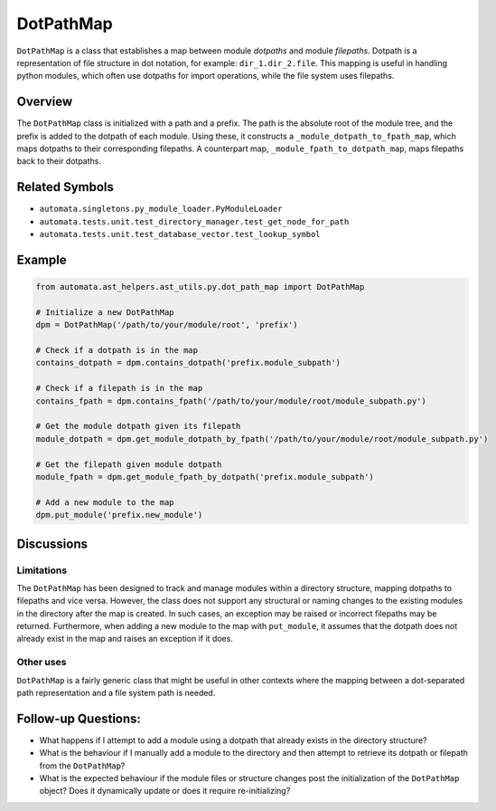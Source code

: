 DotPathMap
==========

``DotPathMap`` is a class that establishes a map between module
*dotpaths* and module *filepaths*. Dotpath is a representation of file
structure in dot notation, for example: ``dir_1.dir_2.file``. This
mapping is useful in handling python modules, which often use dotpaths
for import operations, while the file system uses filepaths.

Overview
--------

The ``DotPathMap`` class is initialized with a path and a prefix. The
path is the absolute root of the module tree, and the prefix is added to
the dotpath of each module. Using these, it constructs a
``_module_dotpath_to_fpath_map``, which maps dotpaths to their
corresponding filepaths. A counterpart map,
``_module_fpath_to_dotpath_map``, maps filepaths back to their dotpaths.

Related Symbols
---------------

-  ``automata.singletons.py_module_loader.PyModuleLoader``
-  ``automata.tests.unit.test_directory_manager.test_get_node_for_path``
-  ``automata.tests.unit.test_database_vector.test_lookup_symbol``

Example
-------

.. code:: python

   from automata.ast_helpers.ast_utils.py.dot_path_map import DotPathMap

   # Initialize a new DotPathMap
   dpm = DotPathMap('/path/to/your/module/root', 'prefix')

   # Check if a dotpath is in the map
   contains_dotpath = dpm.contains_dotpath('prefix.module_subpath')

   # Check if a filepath is in the map
   contains_fpath = dpm.contains_fpath('/path/to/your/module/root/module_subpath.py')

   # Get the module dotpath given its filepath
   module_dotpath = dpm.get_module_dotpath_by_fpath('/path/to/your/module/root/module_subpath.py')

   # Get the filepath given module dotpath
   module_fpath = dpm.get_module_fpath_by_dotpath('prefix.module_subpath')

   # Add a new module to the map
   dpm.put_module('prefix.new_module')

Discussions
-----------

Limitations
~~~~~~~~~~~

The ``DotPathMap`` has been designed to track and manage modules within
a directory structure, mapping dotpaths to filepaths and vice versa.
However, the class does not support any structural or naming changes to
the existing modules in the directory after the map is created. In such
cases, an exception may be raised or incorrect filepaths may be
returned. Furthermore, when adding a new module to the map with
``put_module``, it assumes that the dotpath does not already exist in
the map and raises an exception if it does.

Other uses
~~~~~~~~~~

``DotPathMap`` is a fairly generic class that might be useful in other
contexts where the mapping between a dot-separated path representation
and a file system path is needed.

Follow-up Questions:
--------------------

-  What happens if I attempt to add a module using a dotpath that
   already exists in the directory structure?
-  What is the behaviour if I manually add a module to the directory and
   then attempt to retrieve its dotpath or filepath from the
   ``DotPathMap``?
-  What is the expected behaviour if the module files or structure
   changes post the initialization of the ``DotPathMap`` object? Does it
   dynamically update or does it require re-initializing?
